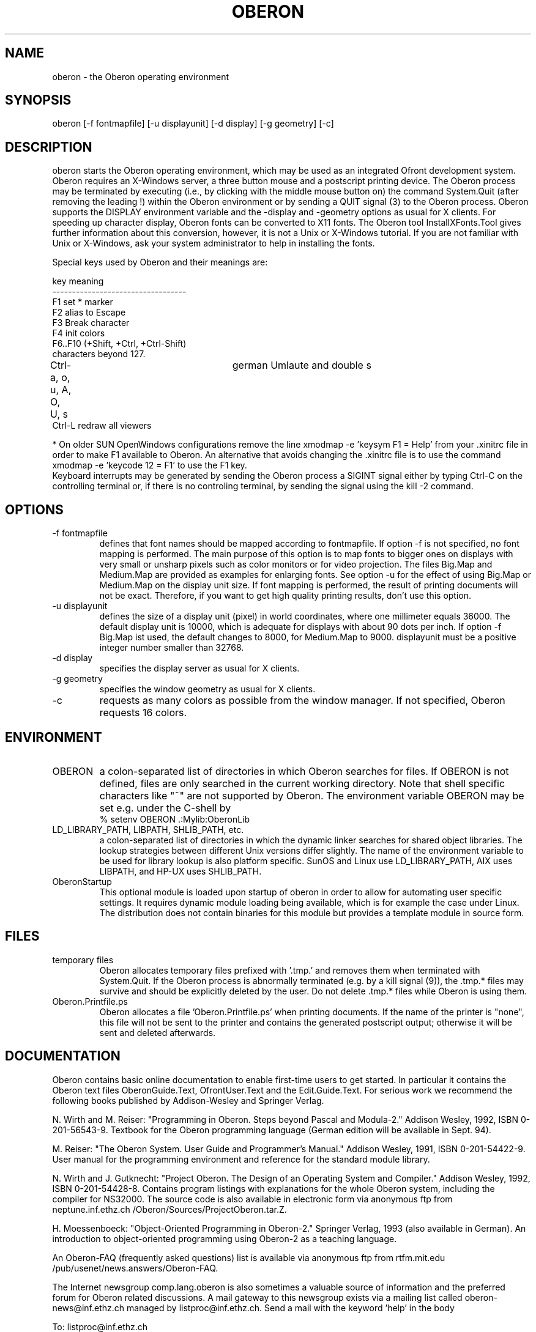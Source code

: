 .TH OBERON 1
.SH NAME
oberon - the Oberon operating environment
.SH SYNOPSIS
oberon [-f fontmapfile] [-u displayunit] [-d display] [-g geometry] [-c]
.SH DESCRIPTION
oberon starts the Oberon operating environment, which may be used as an 
integrated Ofront development system. Oberon requires an X-Windows server, 
a three button mouse and a postscript printing device.
The Oberon process may be terminated by executing (i.e., by clicking with the middle mouse 
button on) the command System.Quit (after removing the leading !) within the
Oberon environment or by sending a QUIT signal (3) to the Oberon process.
Oberon supports the DISPLAY environment
variable and the -display and -geometry options as usual for X clients.
For speeding up character display, Oberon fonts can be converted to X11 
fonts. The Oberon tool InstallXFonts.Tool gives further information about 
this conversion, however, it is not a Unix or X-Windows tutorial.
If you are not familiar with Unix or X-Windows, ask your system
administrator to help in installing the fonts.

Special keys used by Oberon and their meanings are:

key         meaning
.ti +0
----------------------------------
.ti +0
F1         set * marker
.ti +0
F2          alias to Escape
.ti +0
F3          Break character
.ti +0
F4          init colors
.ti +0
F6..F10 (+Shift, +Ctrl, +Ctrl-Shift)
.ti +0
            characters beyond 127.
.ti +0
Ctrl-a, o, u, A, O, U, s	german Umlaute and double s    
.ti +0
Ctrl-L      redraw all viewers

* On older SUN OpenWindows configurations remove the line
xmodmap -e 'keysym F1 = Help'
from your .xinitrc file in order to make F1 available to Oberon.
An alternative that avoids changing the .xinitrc file is to use the command
xmodmap -e 'keycode 12 = F1'
to use the F1 key.
.ti +0
Keyboard interrupts may be generated by sending the Oberon process a
SIGINT signal either by typing Ctrl-C on the controlling terminal or,
if there is no controling terminal, by sending the signal using the kill -2 command.
.SH OPTIONS
.TP
-f fontmapfile
defines that font names should be mapped according to fontmapfile.
If option -f is not specified, no font mapping is performed.
The main purpose of this option is to map fonts to bigger ones on displays
with very small or unsharp pixels such as color monitors or for video projection.
The files Big.Map and Medium.Map are provided as examples for enlarging fonts.
See option -u for the effect of using Big.Map or Medium.Map on the display unit size.
If font mapping is performed, the result of printing documents will not be exact.
Therefore, if you want to get high quality printing results, don't use
this option. 
.TP
-u displayunit
defines the size of a display unit (pixel) in world coordinates, where one millimeter equals 36000.
The default display unit is 10000, which is adequate for displays with about 90 dots per inch.
If option -f Big.Map ist used, the default changes to 8000, for Medium.Map to 9000.
displayunit must be a positive integer number smaller than 32768.
.TP
-d display
specifies the display server as usual for X clients.
.TP
-g geometry
specifies the window geometry as usual for X clients.
.TP
-c
requests as many colors as possible from the window manager.
If not specified, Oberon requests 16 colors.
.SH ENVIRONMENT
.TP
OBERON
a colon-separated list of directories in which Oberon searches for files.
If OBERON is not defined, files are only searched in the current working directory.
Note that shell specific characters like "~" are not supported by Oberon.
The environment variable OBERON may be set e.g. under the C-shell by
.ti +0
% setenv OBERON .:Mylib:OberonLib
.TP
LD_LIBRARY_PATH, LIBPATH, SHLIB_PATH, etc.
a colon-separated list of directories in which the dynamic linker searches for
shared object libraries. The lookup strategies between different Unix versions differ slightly.
The name of the environment variable to be used for library lookup is also platform specific.
SunOS and Linux use LD_LIBRARY_PATH, AIX uses LIBPATH, and HP-UX uses SHLIB_PATH.
.TP
OberonStartup
This optional module is loaded upon startup of oberon in order to allow for automating user specific settings. It requires dynamic module loading being available, which is for example the case under Linux. The distribution does not contain binaries for this module but provides a template module in source form.
.SH FILES
.TP
temporary files
Oberon allocates temporary files prefixed with '.tmp.' and removes them when terminated with System.Quit.
If the Oberon process is abnormally terminated (e.g. by a kill signal (9)), the .tmp.* files may survive and
should be explicitly deleted by the user. Do not delete .tmp.* files while Oberon is using them.
.TP
Oberon.Printfile.ps
Oberon allocates a file 'Oberon.Printfile.ps' when printing documents. If the name of the printer is "none",
this file will not be sent to the printer and contains the generated postscript output;
otherwise it will be sent and deleted afterwards.
.SH DOCUMENTATION
Oberon contains basic online documentation to enable
first-time users to get started. In particular it contains the Oberon
text files OberonGuide.Text, OfrontUser.Text and the Edit.Guide.Text. 
For serious work we recommend the following books published by Addison-Wesley
and Springer Verlag.

N. Wirth and M. Reiser: "Programming in Oberon. Steps beyond Pascal and Modula-2."
Addison Wesley, 1992, ISBN 0-201-56543-9.
Textbook for the Oberon programming language
(German edition will be available in Sept. 94).

M. Reiser: "The Oberon System. User Guide and Programmer's Manual."
Addison Wesley, 1991, ISBN 0-201-54422-9.
User manual for the programming environment and reference for the standard
module library.

N. Wirth and J. Gutknecht: "Project Oberon. The Design of an Operating System and Compiler."
Addison Wesley, 1992, ISBN 0-201-54428-8.
Contains program listings with explanations for the whole Oberon system,
including the compiler for NS32000. The source code is also available in electronic form
via anonymous ftp from neptune.inf.ethz.ch /Oberon/Sources/ProjectOberon.tar.Z.

H. Moessenboeck: "Object-Oriented Programming in Oberon-2." Springer Verlag, 1993 (also available in German).
An introduction to object-oriented programming using Oberon-2 as a teaching language.

An Oberon-FAQ (frequently asked questions) list is available via anonymous ftp from
rtfm.mit.edu /pub/usenet/news.answers/Oberon-FAQ.

The Internet newsgroup comp.lang.oberon
is also sometimes a valuable source of information and the preferred
forum for Oberon related discussions. A mail gateway to this newsgroup exists via a mailing list
called oberon-news@inf.ethz.ch managed by listproc@inf.ethz.ch.
Send a mail with the keyword 'help' in the body 

  To: listproc@inf.ethz.ch

  help

to get more information about the available services.
.SH COPYRIGHT
Copyright 1995 by Institute for Computer Systems, ETH Zurich.
See 'Welcome.Text' for a full statement of rights and permissions.
.SH AUTHORS
Design and implementation of the original Oberon system is due to Prof. Niklaus Wirth and
Prof. Juerg Gutknecht from the Institute for Computer Systems, ETH Zurich.
The implementation of Oberon based on ofront is due to Josef Templ. Comments or suggestions may be sent to Josef.Templ@gmail.com.

Project ofront is hosted on https://github.com/jtempl/ofront.


